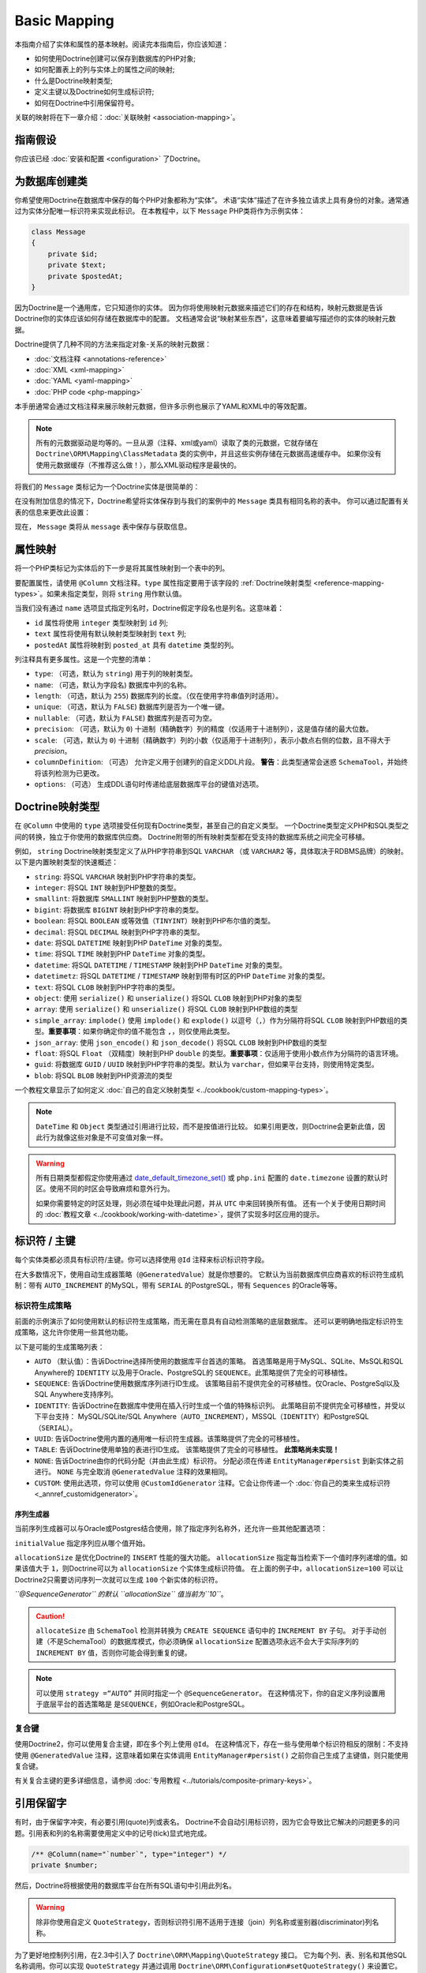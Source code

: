 Basic Mapping
=============

本指南介绍了实体和属性的基本映射。阅读完本指南后，你应该知道：

- 如何使用Doctrine创建可以保存到数据库的PHP对象;
- 如何配置表上的列与实体上的属性之间的映射;
- 什么是Doctrine映射类型;
- 定义主键以及Doctrine如何生成标识符;
- 如何在Doctrine中引用保留符号。

关联的映射将在下一章介绍：:doc:`关联映射 <association-mapping>`。

指南假设
-----------------

你应该已经 :doc:`安装和配置 <configuration>` 了Doctrine。

为数据库创建类
---------------------------------

你希望使用Doctrine在数据库中保存的每个PHP对象都称为“实体”。
术语“实体”描述了在许多独立请求上具有身份的对象。通常通过为实体分配唯一标识符来实现此标识。
在本教程中，以下 ``Message`` PHP类将作为示例实体：

.. code-block:: php

    class Message
    {
        private $id;
        private $text;
        private $postedAt;
    }

因为Doctrine是一个通用库，它只知道你的实体。
因为你将使用映射元数据来描述它们的存在和结构，映射元数据是告诉Doctrine你的实体应该如何存储在数据库中的配置。
文档通常会说“映射某些东西”，这意味着要编写描述你的实体的映射元数据。

Doctrine提供了几种不同的方法来指定对象-关系的映射元数据：

-  :doc:`文档注释 <annotations-reference>`
-  :doc:`XML <xml-mapping>`
-  :doc:`YAML <yaml-mapping>`
-  :doc:`PHP code <php-mapping>`

本手册通常会通过文档注释来展示映射元数据，但许多示例也展示了YAML和XML中的等效配置。

.. note::

    所有的元数据驱动是均等的。一旦从源（注释、xml或yaml）读取了类的元数据，它就存储在
    ``Doctrine\ORM\Mapping\ClassMetadata`` 类的实例中，并且这些实例存储在元数据高速缓存中。
    如果你没有使用元数据缓存（不推荐这么做！），那么XML驱动程序是最快的。

将我们的 ``Message`` 类标记为一个Doctrine实体是很简单的：

.. configuration-block::

    .. code-block:: php

        /** @Entity */
        class Message
        {
            //...
        }

    .. code-block:: xml

        <doctrine-mapping>
          <entity name="Message">
              <!-- ... -->
          </entity>
        </doctrine-mapping>

    .. code-block:: yaml

        Message:
          type: entity
          # ...

在没有附加信息的情况下，Doctrine希望将实体保存到与我们的案例中的 ``Message`` 类具有相同名称的表中。
你可以通过配置有关表的信息来更改此设置：

.. configuration-block::

    .. code-block:: php

        <?php
        /**
         * @Entity
         * @Table(name="message")
         */
        class Message
        {
            //...
        }

    .. code-block:: xml

        <doctrine-mapping>
          <entity name="Message" table="message">
              <!-- ... -->
          </entity>
        </doctrine-mapping>

    .. code-block:: yaml

        Message:
          type: entity
          table: message
          # ...

现在， ``Message`` 类将从 ``message`` 表中保存与获取信息。

属性映射
----------------

将一个PHP类标记为实体后的下一步是将其属性映射到一个表中的列。

要配置属性，请使用 ``@Column`` 文档注释。``type`` 属性指定要用于该字段的
:ref:`Doctrine映射类型 <reference-mapping-types>`。如果未指定类型，则将 ``string`` 用作默认值。

.. configuration-block::

    .. code-block:: php

        /** @Entity */
        class Message
        {
            /** @Column(type="integer") */
            private $id;
            /** @Column(length=140) */
            private $text;
            /** @Column(type="datetime", name="posted_at") */
            private $postedAt;
        }

    .. code-block:: xml

        <doctrine-mapping>
          <entity name="Message">
            <field name="id" type="integer" />
            <field name="text" length="140" />
            <field name="postedAt" column="posted_at" type="datetime" />
          </entity>
        </doctrine-mapping>

    .. code-block:: yaml

        Message:
          type: entity
          fields:
            id:
              type: integer
            text:
              length: 140
            postedAt:
              type: datetime
              column: posted_at

当我们没有通过 ``name`` 选项显式指定列名时，Doctrine假定字段名也是列名。这意味着：

* ``id`` 属性将使用 ``integer`` 类型映射到 ``id`` 列;
* ``text`` 属性将使用有默认映射类型映射到 ``text`` 列;
* ``postedAt`` 属性将映射到 ``posted_at`` 具有 ``datetime`` 类型的列。

列注释具有更多属性。这是一个完整的清单：

- ``type``: （可选，默认为 ``string``) 用于列的映射类型。
- ``name``: （可选，默认为字段名) 数据库中列的名称。
- ``length``: （可选，默认为 ``255``) 数据库列的长度。（仅在使用字符串值列时适用）。
- ``unique``: （可选，默认为 ``FALSE``) 数据库列是否为一个唯一键。
- ``nullable``: （可选，默认为 ``FALSE``) 数据库列是否可为空。
- ``precision``: （可选，默认为 ``0``) 十进制（精确数字）列的精度（仅适用于十进制列），这是值存储的最大位数。
- ``scale``: （可选，默认为 ``0``) 十进制（精确数字）列的小数（仅适用于十进制列），表示小数点右侧的位数，且不得大于 *precision*。
- ``columnDefinition``: （可选） 允许定义用于创建列的自定义DDL片段。
  **警告**：此类型通常会迷惑 ``SchemaTool``，并始终将该列检测为已更改。
- ``options``: （可选） 生成DDL语句时传递给底层数据库平台的键值对选项。

.. _reference-mapping-types:

Doctrine映射类型
----------------------

在 ``@Column`` 中使用的 ``type`` 选项接受任何现有Doctrine类型，甚至自己的自定义类型。
一个Doctrine类型定义PHP和SQL类型之间的转换，独立于你使用的数据库供应商。
Doctrine附带的所有映射类型都在受支持的数据库系统之间完全可移植。

例如， ``string`` Doctrine映射类型定义了从PHP字符串到SQL ``VARCHAR``
（或 ``VARCHAR2`` 等，具体取决于RDBMS品牌）的映射。以下是内置映射类型的快速概述：

-  ``string``: 将SQL ``VARCHAR`` 映射到PHP字符串的类型。
-  ``integer``: 将SQL ``INT`` 映射到PHP整数的类型。
-  ``smallint``: 将数据库 ``SMALLINT`` 映射到PHP整数的类型。
-  ``bigint``: 将数据库 ``BIGINT`` 映射到PHP字符串的类型。
-  ``boolean``: 将SQL ``BOOLEAN`` 或等效值（``TINYINT``）映射到PHP布尔值的类型。
-  ``decimal``: 将SQL ``DECIMAL`` 映射到PHP字符串的类型。
-  ``date``: 将SQL ``DATETIME`` 映射到PHP ``DateTime`` 对象的类型。
-  ``time``: 将SQL ``TIME`` 映射到PHP ``DateTime`` 对象的类型。
-  ``datetime``: 将SQL ``DATETIME`` / ``TIMESTAMP`` 映射到PHP ``DateTime`` 对象的类型。
-  ``datetimetz``: 将SQL ``DATETIME`` / ``TIMESTAMP`` 映射到带有时区的PHP ``DateTime`` 对象的类型。
-  ``text``: 将SQL ``CLOB`` 映射到PHP字符串的类型。
-  ``object``: 使用 ``serialize()`` 和 ``unserialize()`` 将SQL ``CLOB`` 映射到PHP对象的类型
-  ``array``: 使用 ``serialize()`` 和 ``unserialize()`` 将SQL ``CLOB`` 映射到PHP数组的类型
-  ``simple_array``: ``implode()`` 使用 ``implode()`` 和 ``explode()``
   以逗号（``,``）作为分隔符将SQL ``CLOB``
   映射到PHP数组的类型。**重要事项**：如果你确定你的值不能包含 ``,``，则仅使用此类型。
-  ``json_array``: 使用 ``json_encode()`` 和 ``json_decode()`` 将SQL ``CLOB`` 映射到PHP数组的类型
-  ``float``: 将SQL ``Float`` （双精度）映射到PHP ``double`` 的类型。**重要事项**：仅适用于使用小数点作为分隔符的语言环境。
-  ``guid``: 将数据库 ``GUID`` / ``UUID`` 映射到PHP字符串的类型。默认为 ``varchar``，但如果平台支持，则使用特定类型。
-  ``blob``: 将SQL ``BLOB`` 映射到PHP资源流的类型

一个教程文章显示了如何定义 :doc:`自己的自定义映射类型 <../cookbook/custom-mapping-types>`。

.. note::

    ``DateTime`` 和 ``Object`` 类型通过引用进行比较，而不是按值进行比较。
    如果引用更改，则Doctrine会更新此值，因此行为就像这些对象是不可变值对象一样。

.. warning::

    所有日期类型都假定你使用通过
    `date_default_timezone_set() <http://docs.php.net/manual/en/function.date-default-timezone-set.php>`_
    或 ``php.ini`` 配置的 ``date.timezone`` 设置的默认时区。使用不同的时区会导致麻烦和意外行为。

    如果你需要特定的时区处理，则必须在域中处理此问题，并从 ``UTC`` 中来回转换所有值。
    还有一个关于使用日期时间的
    :doc:`教程文章 <../cookbook/working-with-datetime>`，提供了实现多时区应用的提示。

标识符 / 主键
--------------------------

每个实体类都必须具有标识符/主键。你可以选择使用 ``@Id`` 注释来标识标识符字段。

.. configuration-block::

    .. code-block:: php

        class Message
        {
            /**
             * @Id
             * @Column(type="integer")
             * @GeneratedValue
             */
            private $id;
            //...
        }

    .. code-block:: xml

        <doctrine-mapping>
          <entity name="Message">
            <id name="id" type="integer">
                <generator strategy="AUTO" />
            </id>
            <!-- -->
          </entity>
        </doctrine-mapping>

    .. code-block:: yaml

        Message:
          type: entity
          id:
            id:
              type: integer
              generator:
                strategy: AUTO
          fields:
            # fields here

在大多数情况下，使用自动生成器策略（``@GeneratedValue``）就是你想要的。
它默认为当前数据库供应商喜欢的标识符生成机制：带有
``AUTO_INCREMENT`` 的MySQL，带有 ``SERIAL`` 的PostgreSQL，带有 ``Sequences`` 的Oracle等等。

标识符生成策略
~~~~~~~~~~~~~~~~~~~~~~~~~~~~~~~~

前面的示例演示了如何使用默认的标识符生成策略，而无需在意具有自动检测策略的底层数据库。
还可以更明确地指定标识符生成策略，这允许你使用一些其他功能。

以下是可能的生成策略列表：

-  ``AUTO`` （默认值）：告诉Doctrine选择所使用的数据库平台首选的策略。
   首选策略是用于MySQL、SQLite、MsSQL和SQL Anywhere的
   ``IDENTITY`` 以及用于Oracle、PostgreSQL的 ``SEQUENCE``。此策略提供了完全的可移植性。
-  ``SEQUENCE``: 告诉Doctrine使用数据库序列进行ID生成。
   该策略目前不提供完全的可移植性。仅Oracle、PostgreSql以及SQL Anywhere支持序列。
-  ``IDENTITY``: 告诉Doctrine在数据库中使用在插入行时生成一个值的特殊标识列。
   此策略目前不提供完全可移植性，并受以下平台支持：
   MySQL/SQLite/SQL Anywhere（``AUTO_INCREMENT``），MSSQL（``IDENTITY``）和PostgreSQL（``SERIAL``）。
-  ``UUID``: 告诉Doctrine使用内置的通用唯一标识符生成器。该策略提供了完全的可移植性。
-  ``TABLE``: 告诉Doctrine使用单独的表进行ID生成。
   该策略提供了完全的可移植性。 **此策略尚未实现！**
-  ``NONE``: 告诉Doctrine由你的代码分配（并由此生成）标识符。
   分配必须在传递 ``EntityManager#persist`` 到新实体之前进行。
   ``NONE`` 与完全取消 ``@GeneratedValue`` 注释的效果相同。
-  ``CUSTOM``: 使用此选项，你可以使用 ``@CustomIdGenerator``
   注释。它会让你传递一个 :doc:`你自己的类来生成标识符 <_annref_customidgenerator>`。

序列生成器
^^^^^^^^^^^^^^^^^^

当前序列生成器可以与Oracle或Postgres结合使用，除了指定序列名称外，还允许一些其他配置选项：

.. configuration-block::

    .. code-block:: php

        <?php
        class Message
        {
            /**
             * @Id
             * @GeneratedValue(strategy="SEQUENCE")
             * @SequenceGenerator(sequenceName="message_seq", initialValue=1, allocationSize=100)
             */
            protected $id = null;
            //...
        }

    .. code-block:: xml

        <doctrine-mapping>
          <entity name="Message">
            <id name="id" type="integer">
                <generator strategy="SEQUENCE" />
                <sequence-generator sequence-name="message_seq" allocation-size="100" initial-value="1" />
            </id>
          </entity>
        </doctrine-mapping>

    .. code-block:: yaml

        Message:
          type: entity
          id:
            id:
              type: integer
              generator:
                strategy: SEQUENCE
              sequenceGenerator:
                sequenceName: message_seq
                allocationSize: 100
                initialValue: 1

``initialValue`` 指定序列应从哪个值开始。

``allocationSize`` 是优化Doctrine的 ``INSERT`` 性能的强大功能。
``allocationSize`` 指定每当检索下一个值时序列递增的值。如果该值大于
``1``，则Doctrine可以为 ``allocationSize`` 个实体生成标识符值。
在上面的例子中，``allocationSize=100`` 可以让Doctrine2只需要访问序列一次就可以生成
``100`` 个新实体的标识符。

*``@SequenceGenerator`` 的默认 ``allocationSize`` 值当前为``10``*。

.. caution::

    ``allocateSize`` 由 ``SchemaTool`` 检测并转换为 ``CREATE SEQUENCE``
    语句中的 ``INCREMENT BY`` 子句。
    对于手动创建（不是SchemaTool）的数据库模式，你必须确保 ``allocationSize``
    配置选项永远不会大于实际序列的 ``INCREMENT BY`` 值，否则你可能会得到重复的键。

.. note::

    可以使用 ``strategy =“AUTO”`` 并同时指定一个 ``@SequenceGenerator``。
    在这种情况下，你的自定义序列设置用于底层平台的首选策略是 ``是SEQUENCE``，例如Oracle和PostgreSQL。

复合键
~~~~~~~~~~~~~~

使用Doctrine2，你可以使用复合主键，即在多个列上使用 ``@Id``。
在这种情况下，存在一些与使用单个标识符相反的限制：不支持使用 ``@GeneratedValue``
注释，这意味着如果在实体调用 ``EntityManager#persist()`` 之前你自己生成了主键值，则只能使用复合键。

有关复合主键的更多详细信息，请参阅 :doc:`专用教程 <../tutorials/composite-primary-keys>`。

引用保留字
----------------------

有时，由于保留字冲突，有必要引用(quote)列或表名。
Doctrine不会自动引用标识符，因为它会导致比它解决的问题更多的问题。引用表和列的名称需要使用定义中的记号(tick)显式地完成。

.. code-block:: php

    /** @Column(name="`number`", type="integer") */
    private $number;

然后，Doctrine将根据使用的数据库平台在所有SQL语句中引用此列名。

.. warning::

    除非你使用自定义 ``QuoteStrategy``，否则标识符引用不适用于连接（join）列名称或鉴别器(discriminator)列名称。

.. _reference-basic-mapping-custom-mapping-types:

.. versionadded: 2.3

为了更好地控制列引用，在2.3中引入了 ``Doctrine\ORM\Mapping\QuoteStrategy`` 接口。
它为每个列、表、别名和其他SQL名称调用。你可以实现 ``QuoteStrategy`` 并通过调用
``Doctrine\ORM\Configuration#setQuoteStrategy()`` 来设置它。

.. versionadded: 2.4

添加了 ``ANSI`` 引用策略，该策略假定任何SQL名称都不需要引用。你可以使用以下代码：

.. code-block:: php

    use Doctrine\ORM\Mapping\AnsiQuoteStrategy;

    $configuration->setQuoteStrategy(new AnsiQuoteStrategy());
